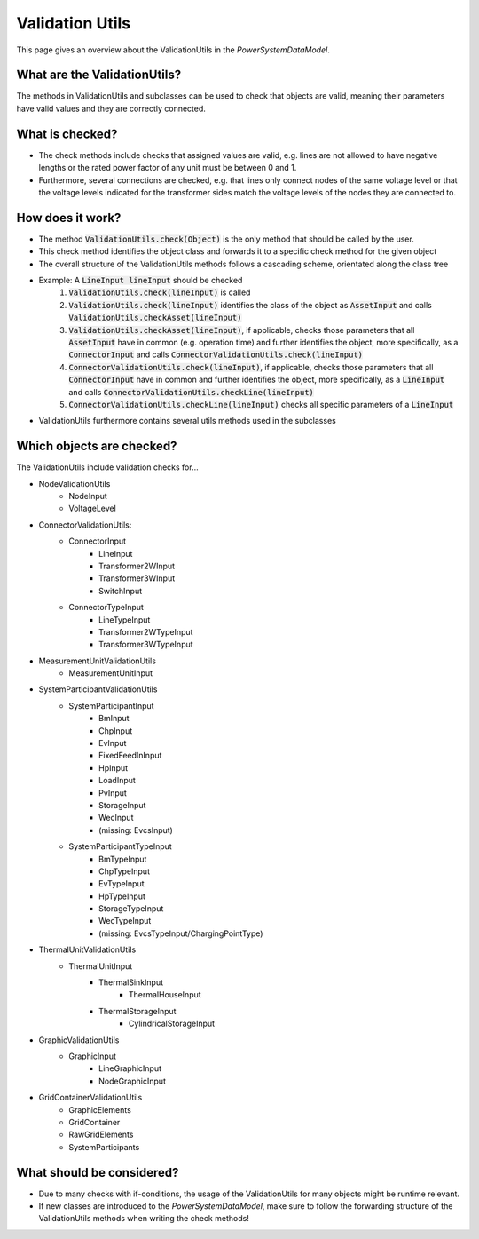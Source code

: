 ################
Validation Utils
################
This page gives an overview about the ValidationUtils in the *PowerSystemDataModel*.

What are the ValidationUtils?
^^^^^^^^^^^^^^^^^^^^^^^^^^^^^
The methods in ValidationUtils and subclasses can be used to check that objects are valid, meaning their parameters have valid values and they are correctly connected.

What is checked?
^^^^^^^^^^^^^^^^
- The check methods include checks that assigned values are valid, e.g. lines are not allowed to have negative lengths or the rated power factor of any unit must be between 0 and 1.
- Furthermore, several connections are checked, e.g. that lines only connect nodes of the same voltage level or that the voltage levels indicated for the transformer sides match the voltage levels of the nodes they are connected to.

How does it work?
^^^^^^^^^^^^^^^^^
- The method :code:`ValidationUtils.check(Object)` is the only method that should be called by the user.
- This check method identifies the object class and forwards it to a specific check method for the given object
- The overall structure of the ValidationUtils methods follows a cascading scheme, orientated along the class tree
- Example: A :code:`LineInput lineInput` should be checked
    1. :code:`ValidationUtils.check(lineInput)` is called
    2. :code:`ValidationUtils.check(lineInput)` identifies the class of the object as :code:`AssetInput` and calls :code:`ValidationUtils.checkAsset(lineInput)`
    3. :code:`ValidationUtils.checkAsset(lineInput)`, if applicable, checks those parameters that all :code:`AssetInput` have in common (e.g. operation time) and further identifies the object, more specifically, as a :code:`ConnectorInput` and calls :code:`ConnectorValidationUtils.check(lineInput)`
    4. :code:`ConnectorValidationUtils.check(lineInput)`, if applicable, checks those parameters that all :code:`ConnectorInput` have in common and further identifies the object, more specifically, as a :code:`LineInput` and calls :code:`ConnectorValidationUtils.checkLine(lineInput)`
    5. :code:`ConnectorValidationUtils.checkLine(lineInput)` checks all specific parameters of a :code:`LineInput`
- ValidationUtils furthermore contains several utils methods used in the subclasses

Which objects are checked?
^^^^^^^^^^^^^^^^^^^^^^^^^^
The ValidationUtils include validation checks for...

- NodeValidationUtils
    - NodeInput
    - VoltageLevel
- ConnectorValidationUtils:
    - ConnectorInput
        - LineInput
        - Transformer2WInput
        - Transformer3WInput
        - SwitchInput
    - ConnectorTypeInput
        - LineTypeInput
        - Transformer2WTypeInput
        - Transformer3WTypeInput
- MeasurementUnitValidationUtils
    - MeasurementUnitInput
- SystemParticipantValidationUtils
    - SystemParticipantInput
        - BmInput
        - ChpInput
        - EvInput
        - FixedFeedInInput
        - HpInput
        - LoadInput
        - PvInput
        - StorageInput
        - WecInput
        - (missing: EvcsInput)
    - SystemParticipantTypeInput
        - BmTypeInput
        - ChpTypeInput
        - EvTypeInput
        - HpTypeInput
        - StorageTypeInput
        - WecTypeInput
        - (missing: EvcsTypeInput/ChargingPointType)
- ThermalUnitValidationUtils
    - ThermalUnitInput
        - ThermalSinkInput
            - ThermalHouseInput
        - ThermalStorageInput
            - CylindricalStorageInput
- GraphicValidationUtils
    - GraphicInput
        - LineGraphicInput
        - NodeGraphicInput
- GridContainerValidationUtils
    - GraphicElements
    - GridContainer
    - RawGridElements
    - SystemParticipants

What should be considered?
^^^^^^^^^^^^^^^^^^^^^^^^^^
- Due to many checks with if-conditions, the usage of the ValidationUtils for many objects might be runtime relevant.
- If new classes are introduced to the *PowerSystemDataModel*, make sure to follow the forwarding structure of the ValidationUtils methods when writing the check methods!
